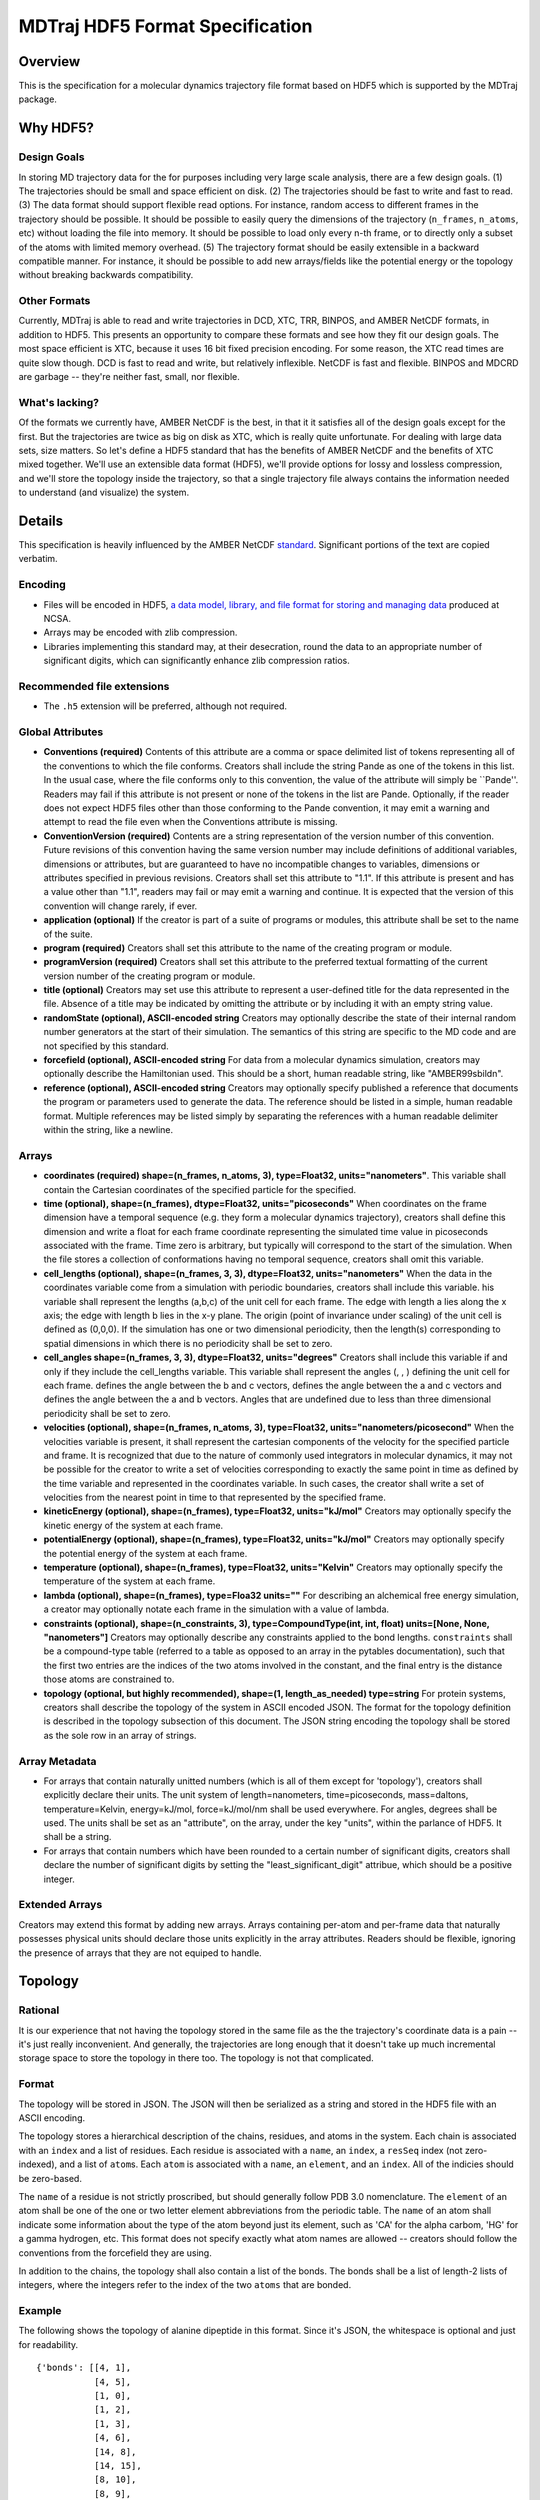 .. _HDF5FormatSpec:

MDTraj HDF5 Format Specification
================================

Overview
--------

This is the specification for a molecular dynamics trajectory file
format based on HDF5 which is supported by the MDTraj package.

Why HDF5?
---------

Design Goals
~~~~~~~~~~~~

In storing MD trajectory data for the for purposes including very large
scale analysis, there are a few design goals. (1) The trajectories should
be small and space efficient on disk. (2) The trajectories should be fast to
write and fast to read. (3) The data format should support flexible read
options. For instance, random access to different frames in the
trajectory should be possible. It should be possible to easily query the
dimensions of the trajectory (``n_frames``, ``n_atoms``, etc) without
loading the file into memory. It should be possible to load only every
n-th frame, or to directly only a subset of the atoms with limited
memory overhead. (5) The trajectory format should be easily extensible
in a backward compatible manner. For instance, it should be possible to
add new arrays/fields like the potential energy or the topology without
breaking backwards compatibility.

Other Formats
~~~~~~~~~~~~~

Currently, MDTraj is able to read and write trajectories in DCD, XTC,
TRR, BINPOS, and AMBER NetCDF formats, in addition to HDF5. This
presents an opportunity to compare these formats and see how they fit
our design goals. The most space efficient is XTC, because it uses 16 bit
fixed precision encoding. For some reason, the XTC read times are quite
slow though. DCD is fast to read and write, but relatively inflexible.
NetCDF is fast and flexible. BINPOS and MDCRD are garbage -- they're
neither fast, small, nor flexible.

What's lacking?
~~~~~~~~~~~~~~~

Of the formats we currently have, AMBER NetCDF is the best, in that it
it satisfies all of the design goals except for the first. But the
trajectories are twice as big on disk as XTC, which is really quite
unfortunate. For dealing with large data sets, size matters. So let's
define a HDF5 standard that has the benefits of AMBER NetCDF and the
benefits of XTC mixed together. We'll use an extensible data format
(HDF5), we'll provide options for lossy and lossless compression, and
we'll store the topology inside the trajectory, so that a single
trajectory file always contains the information needed to understand
(and visualize) the system.

Details
-------

This specification is heavily influenced by the AMBER NetCDF
`standard <http://ambermd.org/netcdf/nctraj.html>`__. Significant
portions of the text are copied verbatim.

Encoding
~~~~~~~~

-  Files will be encoded in HDF5, `a data model, library, and file
   format for storing and managing
   data <http://www.hdfgroup.org/HDF5/>`__ produced at NCSA.
-  Arrays may be encoded with zlib compression.
-  Libraries implementing this standard may, at their desecration, round
   the data to an appropriate number of significant digits, which can
   significantly enhance zlib compression ratios.

Recommended file extensions
~~~~~~~~~~~~~~~~~~~~~~~~~~~

-  The ``.h5`` extension will be preferred, although not required.

Global Attributes
~~~~~~~~~~~~~~~~~

-  **Conventions (required)** Contents of this attribute are a comma or
   space delimited list of tokens representing all of the conventions to
   which the file conforms. Creators shall include the string Pande as
   one of the tokens in this list. In the usual case, where the file
   conforms only to this convention, the value of the attribute will
   simply be \`\`Pande''. Readers may fail if this attribute is not
   present or none of the tokens in the list are Pande. Optionally, if
   the reader does not expect HDF5 files other than those conforming to
   the Pande convention, it may emit a warning and attempt to read the
   file even when the Conventions attribute is missing.
-  **ConventionVersion (required)** Contents are a string representation
   of the version number of this convention. Future revisions of this
   convention having the same version number may include definitions of
   additional variables, dimensions or attributes, but are guaranteed to
   have no incompatible changes to variables, dimensions or attributes
   specified in previous revisions. Creators shall set this attribute to
   "1.1". If this attribute is present and has a value other than "1.1",
   readers may fail or may emit a warning and continue. It is expected
   that the version of this convention will change rarely, if ever.
-  **application (optional)** If the creator is part of a suite of
   programs or modules, this attribute shall be set to the name of the
   suite.
-  **program (required)** Creators shall set this attribute to the name
   of the creating program or module.
-  **programVersion (required)** Creators shall set this attribute to
   the preferred textual formatting of the current version number of the
   creating program or module.
-  **title (optional)** Creators may set use this attribute to represent
   a user-defined title for the data represented in the file. Absence of
   a title may be indicated by omitting the attribute or by including it
   with an empty string value.
-  **randomState (optional), ASCII-encoded string** Creators may
   optionally describe the state of their internal random number
   generators at the start of their simulation. The semantics of this
   string are specific to the MD code and are not specified by this
   standard.
-  **forcefield (optional), ASCII-encoded string** For data from a
   molecular dynamics simulation, creators may optionally describe the
   Hamiltonian used. This should be a short, human readable string, like
   "AMBER99sbildn".
-  **reference (optional), ASCII-encoded string** Creators may
   optionally specify published a reference that documents the program
   or parameters used to generate the data. The reference should be
   listed in a simple, human readable format. Multiple references may be
   listed simply by separating the references with a human readable
   delimiter within the string, like a newline.

Arrays
~~~~~~

-  **coordinates (required) shape=(n\_frames, n\_atoms, 3),
   type=Float32, units="nanometers"**. This variable shall contain the
   Cartesian coordinates of the specified particle for the specified.
-  **time (optional), shape=(n\_frames), dtype=Float32,
   units="picoseconds"** When coordinates on the frame dimension have a
   temporal sequence (e.g. they form a molecular dynamics trajectory),
   creators shall define this dimension and write a float for each frame
   coordinate representing the simulated time value in picoseconds
   associated with the frame. Time zero is arbitrary, but typically will
   correspond to the start of the simulation. When the file stores a
   collection of conformations having no temporal sequence, creators
   shall omit this variable.
-  **cell\_lengths (optional), shape=(n\_frames, 3, 3), dtype=Float32,
   units="nanometers"** When the data in the coordinates variable come
   from a simulation with periodic boundaries, creators shall include
   this variable. his variable shall represent the lengths (a,b,c) of
   the unit cell for each frame. The edge with length a lies along the x
   axis; the edge with length b lies in the x-y plane. The origin (point
   of invariance under scaling) of the unit cell is defined as (0,0,0).
   If the simulation has one or two dimensional periodicity, then the
   length(s) corresponding to spatial dimensions in which there is no
   periodicity shall be set to zero.
-  **cell\_angles shape=(n\_frames, 3, 3), dtype=Float32,
   units="degrees"** Creators shall include this variable if and only if
   they include the cell\_lengths variable. This variable shall
   represent the angles (, , ) defining the unit cell for each frame.
   defines the angle between the b and c vectors, defines the angle
   between the a and c vectors and defines the angle between the a and b
   vectors. Angles that are undefined due to less than three dimensional
   periodicity shall be set to zero.
-  **velocities (optional), shape=(n\_frames, n\_atoms, 3),
   type=Float32, units="nanometers/picosecond"** When the velocities
   variable is present, it shall represent the cartesian components of
   the velocity for the specified particle and frame. It is recognized
   that due to the nature of commonly used integrators in molecular
   dynamics, it may not be possible for the creator to write a set of
   velocities corresponding to exactly the same point in time as defined
   by the time variable and represented in the coordinates variable. In
   such cases, the creator shall write a set of velocities from the
   nearest point in time to that represented by the specified frame.
-  **kineticEnergy (optional), shape=(n\_frames), type=Float32,
   units="kJ/mol"** Creators may optionally specify the kinetic energy
   of the system at each frame.
-  **potentialEnergy (optional), shape=(n\_frames), type=Float32,
   units="kJ/mol"** Creators may optionally specify the potential energy
   of the system at each frame.
-  **temperature (optional), shape=(n\_frames), type=Float32,
   units="Kelvin"** Creators may optionally specify the temperature of
   the system at each frame.
-  **lambda (optional), shape=(n\_frames), type=Floa32 units=""** For
   describing an alchemical free energy simulation, a creator may
   optionally notate each frame in the simulation with a value of
   lambda.
-  **constraints (optional), shape=(n\_constraints, 3),
   type=CompoundType(int, int, float) units=[None, None, "nanometers"]**
   Creators may optionally describe any constraints applied to the bond
   lengths. ``constraints`` shall be a compound-type table (referred to
   a table as opposed to an array in the pytables documentation), such
   that the first two entries are the indices of the two atoms involved
   in the constant, and the final entry is the distance those atoms are
   constrained to.
-  **topology (optional, but highly recommended), shape=(1,
   length\_as\_needed) type=string** For protein systems, creators shall
   describe the topology of the system in ASCII encoded JSON. The format
   for the topology definition is described in the topology subsection
   of this document. The JSON string encoding the topology shall be
   stored as the sole row in an array of strings.


Array Metadata
~~~~~~~~~~~~~~

-  For arrays that contain naturally unitted numbers (which is all of
   them except for 'topology'), creators shall explicitly declare their
   units. The unit system of length=nanometers, time=picoseconds,
   mass=daltons, temperature=Kelvin, energy=kJ/mol, force=kJ/mol/nm
   shall be used everywhere. For angles, degrees shall be used. The
   units shall be set as an "attribute", on the array, under the key
   "units", within the parlance of HDF5. It shall be a string.

-  For arrays that contain numbers which have been rounded to a certain
   number of significant digits, creators shall declare the number of
   significant digits by setting the "least\_significant\_digit"
   attribue, which should be a positive integer.


Extended Arrays
~~~~~~~~~~~~~~~
Creators may extend this format by adding new arrays. Arrays containing
per-atom and per-frame data that naturally possesses physical units should
declare those units explicitly in the array attributes. Readers should be
flexible, ignoring the presence of arrays that they are not equiped to handle.


Topology
--------

Rational
~~~~~~~~

It is our experience that not having the topology stored in the same
file as the the trajectory's coordinate data is a pain -- it's just really
inconvenient. And generally, the trajectories are long enough that it
doesn't take up much incremental storage space to store the topology in
there too. The topology is not that complicated.

Format
~~~~~~

The topology will be stored in JSON. The JSON will then be serialized as
a string and stored in the HDF5 file with an ASCII encoding.

The topology stores a hierarchical description of the chains, residues,
and atoms in the system. Each chain is associated with an ``index`` and
a list of residues. Each residue is associated with a ``name``, an
``index``, a ``resSeq`` index (not zero-indexed), and a list of ``atom``\ s.
Each ``atom`` is associated with a
``name``, an ``element``, and an ``index``. All of the indicies should
be zero-based.

The ``name`` of a residue is not strictly proscribed, but should
generally follow PDB 3.0 nomenclature. The ``element`` of an atom
shall be one of the one or two letter element abbreviations from the
periodic table. The ``name`` of an atom shall indicate some information
about the type of the atom beyond just its element, such as 'CA' for
the alpha carbom, 'HG' for a gamma hydrogen, etc. This format
does not specify exactly what atom names are allowed -- creators should
follow the conventions from the forcefield they are using.

In addition to the chains, the topology shall also contain a list of the
bonds. The bonds shall be a list of length-2 lists of integers, where
the integers refer to the index of the two ``atoms`` that are bonded.

Example
~~~~~~~

The following shows the topology of alanine dipeptide in this format.
Since it's JSON, the whitespace is optional and just for readability.

::

    {'bonds': [[4, 1],
               [4, 5],
               [1, 0],
               [1, 2],
               [1, 3],
               [4, 6],
               [14, 8],
               [14, 15],
               [8, 10],
               [8, 9],
               [8, 6],
               [10, 11],
               [10, 12],
               [10, 13],
               [7, 6],
               [14, 16],
               [18, 19],
               [18, 20],
               [18, 21],
               [18, 16],
               [17, 16]],
     'chains': [{'index': 0,
                 'residues': [{'atoms': [{'element': 'H',
                                          'index': 0,
                                          'name': 'H1'},
                                         {'element': 'C',
                                          'index': 1,
                                          'name': 'CH3'},
                                         {'element': 'H',
                                          'index': 2,
                                          'name': 'H2'},
                                         {'element': 'H',
                                          'index': 3,
                                          'name': 'H3'},
                                         {'element': 'C',
                                          'index': 4,
                                          'name': 'C'},
                                         {'element': 'O',
                                          'index': 5,
                                          'name': 'O'}],
                               'index': 0,
                               'resSeq': 1,
                               'name': 'ACE'},
                              {'atoms': [{'element': 'N',
                                          'index': 6,
                                          'name': 'N'},
                                         {'element': 'H',
                                          'index': 7,
                                          'name': 'H'},
                                         {'element': 'C',
                                          'index': 8,
                                          'name': 'CA'},
                                         {'element': 'H',
                                          'index': 9,
                                          'name': 'HA'},
                                         {'element': 'C',
                                          'index': 10,
                                          'name': 'CB'},
                                         {'element': 'H',
                                          'index': 11,
                                          'name': 'HB1'},
                                         {'element': 'H',
                                          'index': 12,
                                          'name': 'HB2'},
                                         {'element': 'H',
                                          'index': 13,
                                          'name': 'HB3'},
                                         {'element': 'C',
                                          'index': 14,
                                          'name': 'C'},
                                         {'element': 'O',
                                          'index': 15,
                                          'name': 'O'}],
                               'index': 1,
                               'resSeq': 2,
                               'name': 'ALA'},
                              {'atoms': [{'element': 'N',
                                          'index': 16,
                                          'name': 'N'},
                                         {'element': 'H',
                                          'index': 17,
                                          'name': 'H'},
                                         {'element': 'C',
                                          'index': 18,
                                          'name': 'C'},
                                         {'element': 'H',
                                          'index': 19,
                                          'name': 'H1'},
                                         {'element': 'H',
                                          'index': 20,
                                          'name': 'H2'},
                                         {'element': 'H',
                                          'index': 21,
                                          'name': 'H3'}],
                               'index': 2,
                               'resSeq': 3,
                               'name': 'NME'}]}]}

